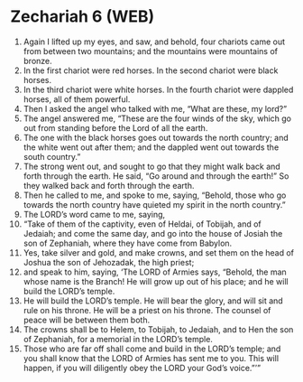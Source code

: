 * Zechariah 6 (WEB)
:PROPERTIES:
:ID: WEB/38-ZEC06
:END:

1. Again I lifted up my eyes, and saw, and behold, four chariots came out from between two mountains; and the mountains were mountains of bronze.
2. In the first chariot were red horses. In the second chariot were black horses.
3. In the third chariot were white horses. In the fourth chariot were dappled horses, all of them powerful.
4. Then I asked the angel who talked with me, “What are these, my lord?”
5. The angel answered me, “These are the four winds of the sky, which go out from standing before the Lord of all the earth.
6. The one with the black horses goes out towards the north country; and the white went out after them; and the dappled went out towards the south country.”
7. The strong went out, and sought to go that they might walk back and forth through the earth. He said, “Go around and through the earth!” So they walked back and forth through the earth.
8. Then he called to me, and spoke to me, saying, “Behold, those who go towards the north country have quieted my spirit in the north country.”
9. The LORD’s word came to me, saying,
10. “Take of them of the captivity, even of Heldai, of Tobijah, and of Jedaiah; and come the same day, and go into the house of Josiah the son of Zephaniah, where they have come from Babylon.
11. Yes, take silver and gold, and make crowns, and set them on the head of Joshua the son of Jehozadak, the high priest;
12. and speak to him, saying, ‘The LORD of Armies says, “Behold, the man whose name is the Branch! He will grow up out of his place; and he will build the LORD’s temple.
13. He will build the LORD’s temple. He will bear the glory, and will sit and rule on his throne. He will be a priest on his throne. The counsel of peace will be between them both.
14. The crowns shall be to Helem, to Tobijah, to Jedaiah, and to Hen the son of Zephaniah, for a memorial in the LORD’s temple.
15. Those who are far off shall come and build in the LORD’s temple; and you shall know that the LORD of Armies has sent me to you. This will happen, if you will diligently obey the LORD your God’s voice.”’”
